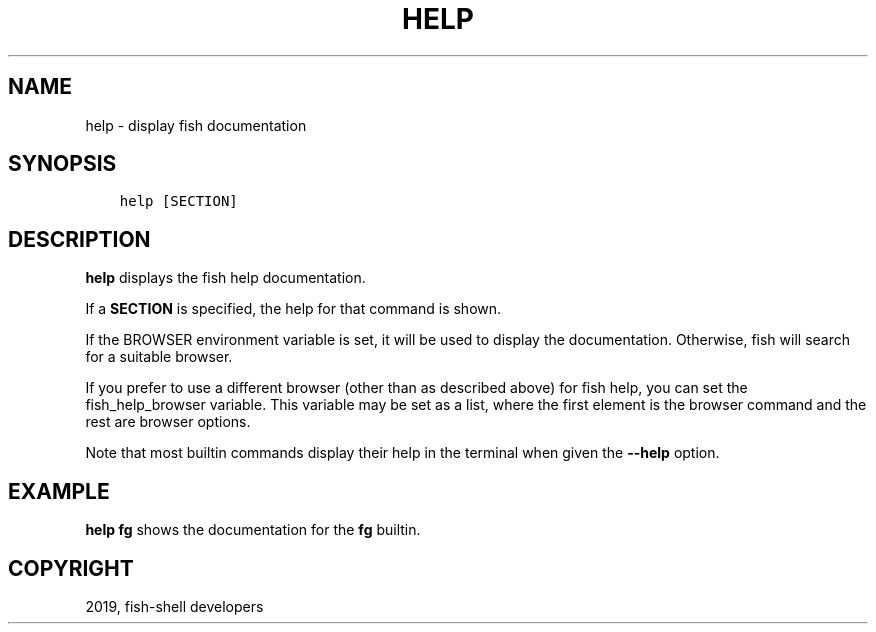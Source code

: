 .\" Man page generated from reStructuredText.
.
.TH "HELP" "1" "Feb 12, 2020" "3.1" "fish-shell"
.SH NAME
help \- display fish documentation
.
.nr rst2man-indent-level 0
.
.de1 rstReportMargin
\\$1 \\n[an-margin]
level \\n[rst2man-indent-level]
level margin: \\n[rst2man-indent\\n[rst2man-indent-level]]
-
\\n[rst2man-indent0]
\\n[rst2man-indent1]
\\n[rst2man-indent2]
..
.de1 INDENT
.\" .rstReportMargin pre:
. RS \\$1
. nr rst2man-indent\\n[rst2man-indent-level] \\n[an-margin]
. nr rst2man-indent-level +1
.\" .rstReportMargin post:
..
.de UNINDENT
. RE
.\" indent \\n[an-margin]
.\" old: \\n[rst2man-indent\\n[rst2man-indent-level]]
.nr rst2man-indent-level -1
.\" new: \\n[rst2man-indent\\n[rst2man-indent-level]]
.in \\n[rst2man-indent\\n[rst2man-indent-level]]u
..
.SH SYNOPSIS
.INDENT 0.0
.INDENT 3.5
.sp
.nf
.ft C
help [SECTION]
.ft P
.fi
.UNINDENT
.UNINDENT
.SH DESCRIPTION
.sp
\fBhelp\fP displays the fish help documentation.
.sp
If a \fBSECTION\fP is specified, the help for that command is shown.
.sp
If the BROWSER environment variable is set, it will be used to display the documentation. Otherwise, fish will search for a suitable browser.
.sp
If you prefer to use a different browser (other than as described above) for fish help, you can set the fish_help_browser variable. This variable may be set as a list, where the first element is the browser command and the rest are browser options.
.sp
Note that most builtin commands display their help in the terminal when given the \fB\-\-help\fP option.
.SH EXAMPLE
.sp
\fBhelp fg\fP shows the documentation for the \fBfg\fP builtin.
.SH COPYRIGHT
2019, fish-shell developers
.\" Generated by docutils manpage writer.
.
